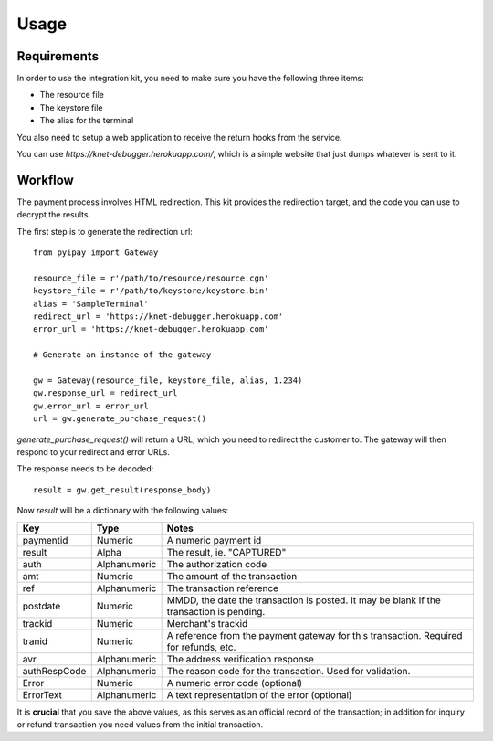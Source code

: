 =====
Usage
=====

Requirements
============

In order to use the integration kit, you need to make sure you have the following three items:

* The resource file
* The keystore file
* The alias for the terminal

You also need to setup a web application to receive the return hooks from
the service.

You can use `https://knet-debugger.herokuapp.com/`, which is a simple website that just dumps whatever is sent to it.

Workflow
========

The payment process involves HTML redirection. This kit provides the redirection target, and the code you can use
to decrypt the results.

The first step is to generate the redirection url::

    from pyipay import Gateway

    resource_file = r'/path/to/resource/resource.cgn'
    keystore_file = r'/path/to/keystore/keystore.bin'
    alias = 'SampleTerminal'
    redirect_url = 'https://knet-debugger.herokuapp.com'
    error_url = 'https://knet-debugger.herokuapp.com'

    # Generate an instance of the gateway

    gw = Gateway(resource_file, keystore_file, alias, 1.234)
    gw.response_url = redirect_url
    gw.error_url = error_url
    url = gw.generate_purchase_request()

`generate_purchase_request()` will return a URL, which you need to redirect the customer to. The gateway will
then respond to your redirect and error URLs.

The response needs to be decoded::

    result = gw.get_result(response_body)

Now `result` will be a dictionary with the following values:

+--------------+--------------+-----------------------------------------------------------------------------------------+
| Key          | Type         | Notes                                                                                   |
+==============+==============+=========================================================================================+
| paymentid    | Numeric      | A numeric payment id                                                                    |
+--------------+--------------+-----------------------------------------------------------------------------------------+
| result       | Alpha        | The result, ie. "CAPTURED"                                                              |
+--------------+--------------+-----------------------------------------------------------------------------------------+
| auth         | Alphanumeric | The authorization code                                                                  |
+--------------+--------------+-----------------------------------------------------------------------------------------+
| amt          | Numeric      | The amount of the transaction                                                           |
+--------------+--------------+-----------------------------------------------------------------------------------------+
| ref          | Alphanumeric | The transaction reference                                                               |
+--------------+--------------+-----------------------------------------------------------------------------------------+
| postdate     | Numeric      | MMDD, the date the transaction is posted. It may be blank if the transaction is pending.|
+--------------+--------------+-----------------------------------------------------------------------------------------+
| trackid      | Numeric      | Merchant's trackid                                                                      |
+--------------+--------------+-----------------------------------------------------------------------------------------+
| tranid       | Numeric      | A reference from the payment gateway for this transaction. Required for refunds, etc.   |
+--------------+--------------+-----------------------------------------------------------------------------------------+
| avr          | Alphanumeric | The address verification response                                                       |
+--------------+--------------+-----------------------------------------------------------------------------------------+
| authRespCode | Alphanumeric | The reason code for the transaction. Used for validation.                               |
+--------------+--------------+-----------------------------------------------------------------------------------------+
| Error        | Numeric      | A numeric error code (optional)                                                         |
+--------------+--------------+-----------------------------------------------------------------------------------------+
| ErrorText    | Alphanumeric | A text representation of the error (optional)                                           |
+--------------+--------------+-----------------------------------------------------------------------------------------+

It is **crucial** that you save the above values, as this serves as an official record of the transaction; in addition
for inquiry or refund transaction you need values from the initial transaction.


